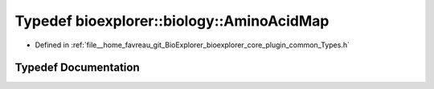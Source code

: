 .. _exhale_typedef_Types_8h_1a98eab0da36dc7e56a5331c541cc0f399:

Typedef bioexplorer::biology::AminoAcidMap
==========================================

- Defined in :ref:`file__home_favreau_git_BioExplorer_bioexplorer_core_plugin_common_Types.h`


Typedef Documentation
---------------------


.. doxygentypedef:: bioexplorer::biology::AminoAcidMap
